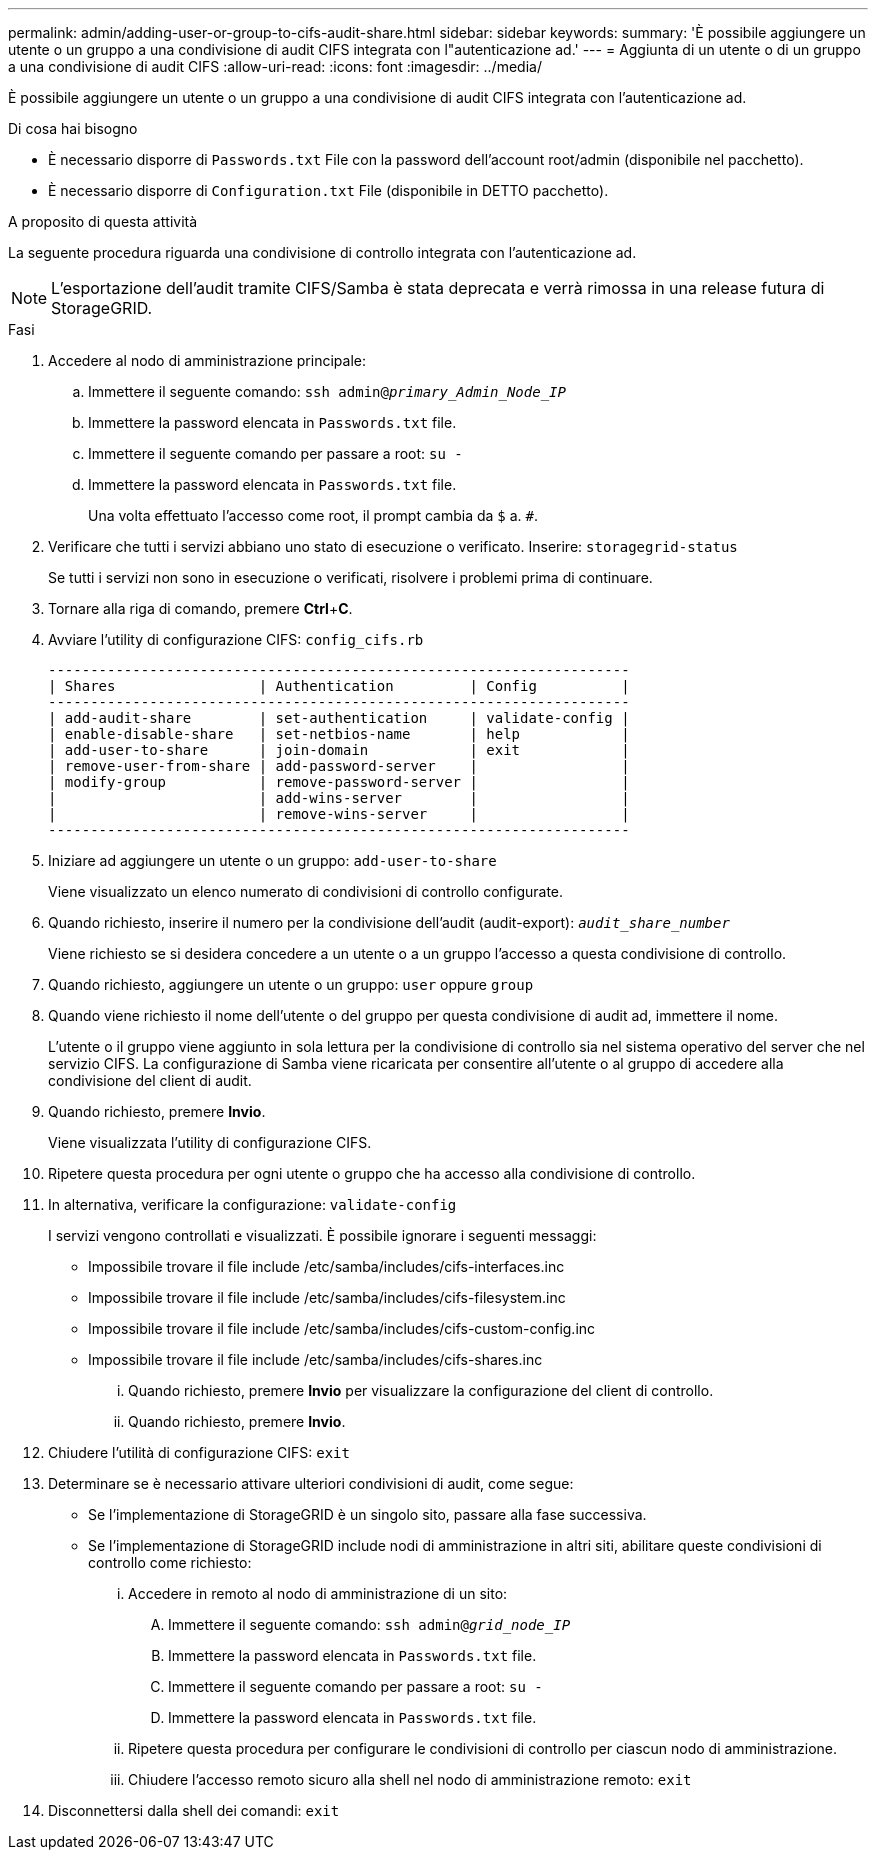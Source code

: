 ---
permalink: admin/adding-user-or-group-to-cifs-audit-share.html 
sidebar: sidebar 
keywords:  
summary: 'È possibile aggiungere un utente o un gruppo a una condivisione di audit CIFS integrata con l"autenticazione ad.' 
---
= Aggiunta di un utente o di un gruppo a una condivisione di audit CIFS
:allow-uri-read: 
:icons: font
:imagesdir: ../media/


[role="lead"]
È possibile aggiungere un utente o un gruppo a una condivisione di audit CIFS integrata con l'autenticazione ad.

.Di cosa hai bisogno
* È necessario disporre di `Passwords.txt` File con la password dell'account root/admin (disponibile nel pacchetto).
* È necessario disporre di `Configuration.txt` File (disponibile in DETTO pacchetto).


.A proposito di questa attività
La seguente procedura riguarda una condivisione di controllo integrata con l'autenticazione ad.


NOTE: L'esportazione dell'audit tramite CIFS/Samba è stata deprecata e verrà rimossa in una release futura di StorageGRID.

.Fasi
. Accedere al nodo di amministrazione principale:
+
.. Immettere il seguente comando: `ssh admin@_primary_Admin_Node_IP_`
.. Immettere la password elencata in `Passwords.txt` file.
.. Immettere il seguente comando per passare a root: `su -`
.. Immettere la password elencata in `Passwords.txt` file.
+
Una volta effettuato l'accesso come root, il prompt cambia da `$` a. `#`.



. Verificare che tutti i servizi abbiano uno stato di esecuzione o verificato. Inserire: `storagegrid-status`
+
Se tutti i servizi non sono in esecuzione o verificati, risolvere i problemi prima di continuare.

. Tornare alla riga di comando, premere *Ctrl*+*C*.
. Avviare l'utility di configurazione CIFS: `config_cifs.rb`
+
[listing]
----

---------------------------------------------------------------------
| Shares                 | Authentication         | Config          |
---------------------------------------------------------------------
| add-audit-share        | set-authentication     | validate-config |
| enable-disable-share   | set-netbios-name       | help            |
| add-user-to-share      | join-domain            | exit            |
| remove-user-from-share | add-password-server    |                 |
| modify-group           | remove-password-server |                 |
|                        | add-wins-server        |                 |
|                        | remove-wins-server     |                 |
---------------------------------------------------------------------
----
. Iniziare ad aggiungere un utente o un gruppo: `add-user-to-share`
+
Viene visualizzato un elenco numerato di condivisioni di controllo configurate.

. Quando richiesto, inserire il numero per la condivisione dell'audit (audit-export): `_audit_share_number_`
+
Viene richiesto se si desidera concedere a un utente o a un gruppo l'accesso a questa condivisione di controllo.

. Quando richiesto, aggiungere un utente o un gruppo: `user` oppure `group`
. Quando viene richiesto il nome dell'utente o del gruppo per questa condivisione di audit ad, immettere il nome.
+
L'utente o il gruppo viene aggiunto in sola lettura per la condivisione di controllo sia nel sistema operativo del server che nel servizio CIFS. La configurazione di Samba viene ricaricata per consentire all'utente o al gruppo di accedere alla condivisione del client di audit.

. Quando richiesto, premere *Invio*.
+
Viene visualizzata l'utility di configurazione CIFS.

. Ripetere questa procedura per ogni utente o gruppo che ha accesso alla condivisione di controllo.
. In alternativa, verificare la configurazione: `validate-config`
+
I servizi vengono controllati e visualizzati. È possibile ignorare i seguenti messaggi:

+
** Impossibile trovare il file include /etc/samba/includes/cifs-interfaces.inc
** Impossibile trovare il file include /etc/samba/includes/cifs-filesystem.inc
** Impossibile trovare il file include /etc/samba/includes/cifs-custom-config.inc
** Impossibile trovare il file include /etc/samba/includes/cifs-shares.inc
+
... Quando richiesto, premere *Invio* per visualizzare la configurazione del client di controllo.
... Quando richiesto, premere *Invio*.




. Chiudere l'utilità di configurazione CIFS: `exit`
. Determinare se è necessario attivare ulteriori condivisioni di audit, come segue:
+
** Se l'implementazione di StorageGRID è un singolo sito, passare alla fase successiva.
** Se l'implementazione di StorageGRID include nodi di amministrazione in altri siti, abilitare queste condivisioni di controllo come richiesto:
+
... Accedere in remoto al nodo di amministrazione di un sito:
+
.... Immettere il seguente comando: `ssh admin@_grid_node_IP_`
.... Immettere la password elencata in `Passwords.txt` file.
.... Immettere il seguente comando per passare a root: `su -`
.... Immettere la password elencata in `Passwords.txt` file.


... Ripetere questa procedura per configurare le condivisioni di controllo per ciascun nodo di amministrazione.
... Chiudere l'accesso remoto sicuro alla shell nel nodo di amministrazione remoto: `exit`




. Disconnettersi dalla shell dei comandi: `exit`

